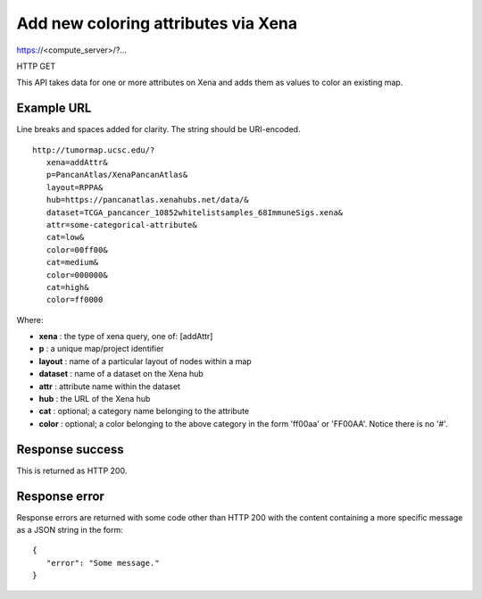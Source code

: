 Add new coloring attributes via Xena
====================================

https://<compute_server>/?...

HTTP GET

This API takes data for one or more attributes on Xena and adds them as
values to color an existing map.


Example URL
-----------

Line breaks and spaces added for clarity. The string should be URI-encoded.
::

 http://tumormap.ucsc.edu/?
    xena=addAttr&
    p=PancanAtlas/XenaPancanAtlas&
    layout=RPPA&
    hub=https://pancanatlas.xenahubs.net/data/&
    dataset=TCGA_pancancer_10852whitelistsamples_68ImmuneSigs.xena&
    attr=some-categorical-attribute&
    cat=low&
    color=00ff00&
    cat=medium&
    color=000000&
    cat=high&
    color=ff0000

Where:

* **xena** : the type of xena query, one of: [addAttr]
* **p** : a unique map/project identifier
* **layout** : name of a particular layout of nodes within a map
* **dataset** : name of a dataset on the Xena hub
* **attr** : attribute name within the dataset
* **hub** : the URL of the Xena hub
* **cat** : optional; a category name belonging to the attribute
* **color** : optional; a color belonging to the above category in the form 'ff00aa' or 'FF00AA'. Notice there is no '#'.


Response success
----------------

This is returned as HTTP 200.

Response error
--------------

Response errors are returned with some code other than HTTP 200 with the content
containing a more specific message as a JSON string in the form::

 {
    "error": "Some message."
 }


